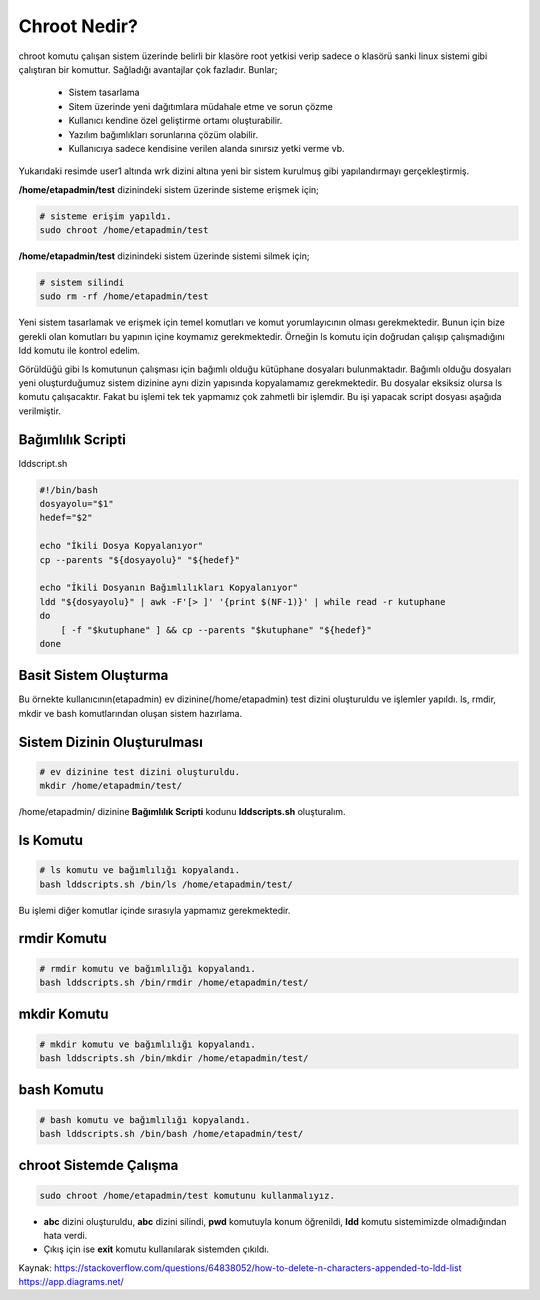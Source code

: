 .. _chrootnedir:

Chroot Nedir?
+++++++++++++

chroot komutu çalışan sistem üzerinde belirli bir klasöre root yetkisi verip sadece o klasörü sanki linux sistemi gibi çalıştıran bir komuttur. Sağladığı avantajlar çok fazladır. Bunlar;

    - Sistem tasarlama
    - Sitem üzerinde yeni dağıtımlara müdahale etme ve sorun çözme
    - Kullanıcı kendine özel geliştirme ortamı oluşturabilir.
    - Yazılım bağımlıkları sorunlarına çözüm olabilir.
    - Kullanıcıya sadece kendisine verilen alanda sınırsız yetki verme vb.

.. image:: /_static/images/chroot-1.png
  :width: 600
  :height: 400


Yukarıdaki resimde user1 altında wrk dizini altına yeni bir sistem kurulmuş gibi yapılandırmayı gerçekleştirmiş.

**/home/etapadmin/test** dizinindeki sistem üzerinde sisteme erişmek için;

.. code-block:: shell

	# sisteme erişim yapıldı.
	sudo chroot /home/etapadmin/test 
	
**/home/etapadmin/test** dizinindeki sistem üzerinde sistemi silmek için;

.. code-block:: shell

	# sistem silindi
	sudo rm -rf /home/etapadmin/test

.. raw:: pdf

   PageBreak
   
Yeni sistem tasarlamak ve erişmek için temel komutları ve komut yorumlayıcının olması gerekmektedir. Bunun için bize gerekli olan komutları bu yapının içine koymamız gerekmektedir. Örneğin ls komutu için doğrudan çalışıp çalışmadığını ldd komutu ile kontrol edelim.

.. image:: /_static/images/chroot-2.png
  :width: 600

Görüldüğü gibi ls komutunun çalışması için bağımlı olduğu kütüphane dosyaları bulunmaktadır. Bağımlı olduğu dosyaları yeni oluşturduğumuz sistem dizinine aynı dizin yapısında kopyalamamız gerekmektedir. Bu dosyalar eksiksiz olursa ls komutu çalışacaktır. Fakat bu işlemi tek tek yapmamız çok zahmetli bir işlemdir. Bu işi yapacak script dosyası aşağıda verilmiştir.

Bağımlılık Scripti
------------------

lddscript.sh

.. code-block:: shell

	#!/bin/bash
	dosyayolu="$1"
	hedef="$2"

	echo "İkili Dosya Kopyalanıyor"
	cp --parents "${dosyayolu}" "${hedef}"

	echo "İkili Dosyanın Bağımlılıkları Kopyalanıyor" 
	ldd "${dosyayolu}" | awk -F'[> ]' '{print $(NF-1)}' | while read -r kutuphane
	do
	    [ -f "$kutuphane" ] && cp --parents "$kutuphane" "${hedef}"
	done
	
Basit Sistem Oluşturma
----------------------

Bu örnekte kullanıcının(etapadmin) ev dizinine(/home/etapadmin) test dizini oluşturuldu ve işlemler yapıldı. 
ls, rmdir, mkdir ve bash komutlarından oluşan sistem hazırlama.

Sistem Dizinin Oluşturulması
----------------------------

.. code-block:: shell

	# ev dizinine test dizini oluşturuldu.
	mkdir /home/etapadmin/test/
	
/home/etapadmin/ dizinine **Bağımlılık Scripti** kodunu **lddscripts.sh** oluşturalım.

ls Komutu
----------

.. code-block:: shell

	# ls komutu ve bağımlılığı kopyalandı.
	bash lddscripts.sh /bin/ls /home/etapadmin/test/

.. image:: /_static/images/chroot-3.png
  :width: 600

Bu işlemi diğer komutlar içinde sırasıyla yapmamız gerekmektedir.

rmdir Komutu
------------

.. code-block:: shell

	# rmdir komutu ve bağımlılığı kopyalandı.
	bash lddscripts.sh /bin/rmdir /home/etapadmin/test/

.. image:: /_static/images/chroot-4.png
  :width: 600


.. raw:: pdf

   PageBreak
   
mkdir Komutu
------------

.. code-block:: shell

	# mkdir komutu ve bağımlılığı kopyalandı.
	bash lddscripts.sh /bin/mkdir /home/etapadmin/test/

.. image:: /_static/images/chroot-5.png
  :width: 600

bash Komutu
------------

.. code-block:: shell

	# bash komutu ve bağımlılığı kopyalandı.
	bash lddscripts.sh /bin/bash /home/etapadmin/test/

.. image:: /_static/images/chroot-6.png
  :width: 600


chroot Sistemde Çalışma
------------------------

.. code-block:: shell

	sudo chroot /home/etapadmin/test komutunu kullanmalıyız.

.. image:: /_static/images/chroot-7.png
  :width: 600

- **abc** dizini oluşturuldu, **abc** dizini silindi, **pwd** komutuyla konum öğrenildi, **ldd** komutu sistemimizde olmadığından hata verdi.
- Çıkış için ise **exit** komutu kullanılarak sistemden çıkıldı.

Kaynak:
https://stackoverflow.com/questions/64838052/how-to-delete-n-characters-appended-to-ldd-list
https://app.diagrams.net/

.. raw:: pdf

   PageBreak


